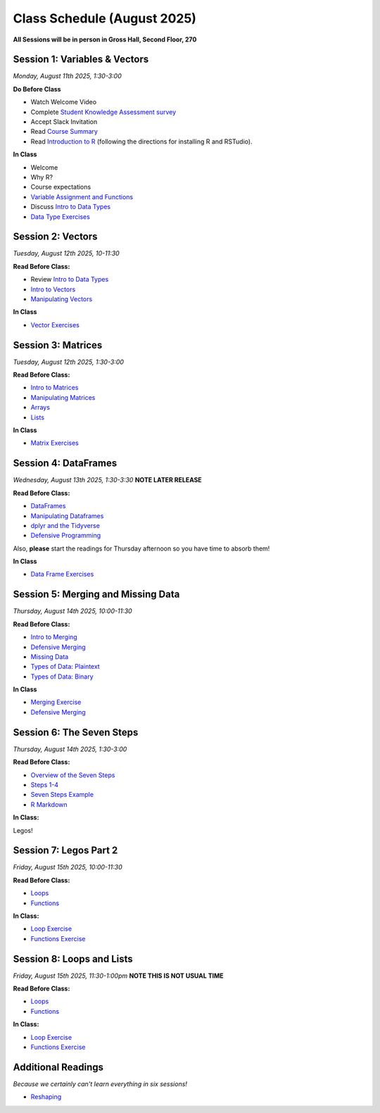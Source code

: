 Class Schedule (August 2025)
==================================

..  youtube:: HqvHh1WdP5E

**All Sessions will be in person in Gross Hall, Second Floor, 270**

Session 1: Variables & Vectors
-------------------------------------------------

*Monday, August 11th 2025, 1:30-3:00*

**Do Before Class**

- Watch Welcome Video
- Complete `Student Knowledge Assessment survey <https://forms.gle/CbN86jkFWf3A2hHL9>`__
- Accept Slack Invitation
- Read `Course Summary <index.rst>`__
- Read `Introduction to R <intro_to_r.ipynb>`__ (following the directions for installing R and RSTudio).

**In Class**

-  Welcome
-  Why R?
-  Course expectations
- `Variable Assignment and Functions <exercises/exercise_assignment_and_funcs.ipynb>`__
-  Discuss `Intro to Data Types <intro_to_datatypes.ipynb>`__
-  `Data Type Exercises <exercises/exercise_datatypes.ipynb>`__

Session 2: Vectors
-------------------------------------------------

*Tuesday, August 12th 2025, 10-11:30*

**Read Before Class:**

-   Review `Intro to Data Types <intro_to_datatypes.ipynb>`__
-  `Intro to Vectors <intro_to_vectors.ipynb>`__
-  `Manipulating Vectors <manipulating_vectors.ipynb>`__

**In Class**

-  `Vector Exercises <exercises/exercise_vectors.ipynb>`__

Session 3: Matrices
---------------------------------------------

*Tuesday, August 12th 2025, 1:30-3:00*

**Read Before Class:**

-  `Intro to Matrices <intro_to_matrices.ipynb>`__
-  `Manipulating Matrices <manipulating_matrices.ipynb>`__
-  `Arrays <intro_to_arrays.ipynb>`__
-  `Lists <lists.ipynb>`__

**In Class**

-  `Matrix Exercises <exercises/exercise_matrices.ipynb>`__

Session 4: DataFrames
-----------------------------------------------------

*Wednesday, August 13th 2025, 1:30-3:30* **NOTE LATER RELEASE**

**Read Before Class:**

-  `DataFrames <intro_to_dataframes.ipynb>`__
-  `Manipulating Dataframes <manipulating_dataframes.ipynb>`__
-  `dplyr and the Tidyverse <intro_to_tidyverse.ipynb>`__
-  `Defensive Programming <defensive_programming.ipynb>`__

Also, **please** start the readings for Thursday afternoon so you
have time to absorb them!

**In Class**

- `Data Frame Exercises <exercises/exercise_dataframe.ipynb>`__

Session 5: Merging and Missing Data
-------------------------------------------------------------

*Thursday, August 14th 2025, 10:00-11:30*

**Read Before Class:**

- `Intro to Merging <intro_to_merging.ipynb>`__
- `Defensive Merging <defensive_merging.ipynb>`__
- `Missing Data <missing_data.ipynb>`__
- `Types of Data: Plaintext <00_plaintext_files.ipynb>`__
- `Types of Data: Binary <05_binary_files.ipynb>`__

**In Class**

-  `Merging Exercise <exercises/exercise_merging_parsonsproblem.ipynb>`__
-  `Defensive Merging <exercises/exercise_defensive_merging.ipynb>`__

Session 6: The Seven Steps
---------------------------------

*Thursday, August 14th 2025, 1:30-3:00*

**Read Before Class:**

-  `Overview of the Seven Steps <seven_steps_overview.ipynb>`__
-  `Steps 1-4 <seven_steps_1_4.ipynb>`__
- `Seven Steps Example <seven_steps_1_4_example.ipynb>`__
- `R Markdown <intro_to_rmarkdown.ipynb>`__

**In Class:**

Legos!

Session 7: Legos Part 2
---------------------------------

*Friday, August 15th 2025, 10:00-11:30*

**Read Before Class:**

-  `Loops <loops.ipynb>`__
-  `Functions <functions.ipynb>`__

**In Class:**

- `Loop Exercise <exercises/exercise_loops.ipynb>`__
- `Functions Exercise <exercises/exercise_functions.ipynb>`__


Session 8: Loops and Lists
---------------------------------

*Friday, August 15th 2025, 11:30-1:00pm* **NOTE THIS IS NOT USUAL TIME**

**Read Before Class:**

-  `Loops <loops.ipynb>`__
-  `Functions <functions.ipynb>`__

**In Class:**

- `Loop Exercise <exercises/exercise_loops.ipynb>`__
- `Functions Exercise <exercises/exercise_functions.ipynb>`__

Additional Readings
-------------------

*Because we certainly can't learn everything in six sessions!*

-  `Reshaping <wide_and_long.ipynb>`__

